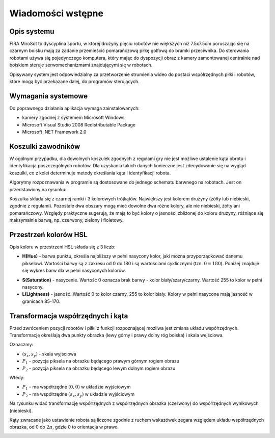 .. highlight:: c

Wiadomości wstępne
------------------

Opis systemu
************

FIRA MiroSot to dyscyplina sportu, w której drużyny pięciu robotów nie większych
niż 7.5x7.5cm poruszając się na czarnym boisku mają za zadanie przemieścić
pomarańczową piłkę golfową do bramki przeciwnika. Do sterowania robotami używa
się pojedynczego komputera, który mając do dyspozycji obraz z kamery
zamontowanej centralnie nad boiskiem steruje serwomechanizmami znajdującymi się
w robotach. 

Opisywany system jest odpowiedzialny za przetworzenie strumienia 
wideo do postaci współrzędnych piłki i robotów, które mogą być przekazane
dalej, do programów sterujących. 



..  
    TODO

Wymagania systemowe
*******************

Do poprawnego działania aplikacja wymaga zainstalowanych:

* kamery zgodnej z systemem Microsoft Windows
* Microsoft Visual Studio 2008 Redistributable Package
* Microsoft .NET Framework 2.0


..  
    TODO

..  _koszulki:

    
Koszulki zawodników
*******************

W ogólnym przypadku, dla dowolnych koszulek zgodnych z regułami gry nie jest 
możliwe ustalenie kąta obrotu i identyfikacja poszczególnych robotów. 
Dla uzyskania takich danych konieczne jest zdecydowanie się na wygląd koszulki, 
co z kolei determinuje metody określania kąta i identyfikacji robota. 

Algorytmy rozpoznawania w programie są dostosowane do jednego schematu barwnego 
na robotach. Jest on przedstawiony na rysunku:

.. image:: /team.png
    :align: center
    :width: 320pt
    :height: 240pt

Koszulka składa się z czarnej ramki i 3 kolorowych trójkątów. Największy jest
kolorem drużyny (żółty lub niebieski, zgodnie z regułami). Pozostałe dwa obszary
mogą mieć dowolne dwa różne kolory, ale nie niebieski, żółty ani pomarańczowy.
Względy praktyczne sugerują, że mają to być kolory o jasności zbliżonej do
koloru drużyny, różniące się maksymalnie barwą, np. czerwony, zielony i fioletowy.


Przestrzeń kolorów HSL
**********************

Opis koloru w przestrzeni HSL składa się z 3 liczb:

* **H(Hue)** - barwa punktu, określa najbliższy w pełni nasycony kolor, jaki można
  przyporządkować danemu pikselowi. Wartości barwy są z zakresu od 0 do 180 i są
  wartościami cyklicznymi (tzn. :math:`0 = 180`). Poniżej znajduje się wykres 
  barw dla w pełni nasyconych kolorów.

.. image:: /rainbow.png
    :width: 140pt
    :height: 30pt

* **S(Saturation)** - nasycenie. Wartość 0 oznacza brak barwy - kolor 
  biały/szary/czarny. Wartość 255 to kolor w pełni nasycony.

* **L(Lightness)** - jasność. Wartość 0 to kolor czarny, 255 to kolor biały. 
  Kolory w pełni nasycone mają jasność w granicach 85-170.


.. _wsp:

Transformacja współrzędnych i kąta
**********************************

Przed zwróceniem pozycji robotów i piłki z funkcji rozpoznającej możliwa jest zmiana
układu współrzędnych. Transformację określają dwa punkty obrazka (lewy górny i
prawy dolny róg boiska) i skala wejściowa.

Oznaczmy:

* :math:`(s_x, s_y)` - skala wyjściowa
* :math:`P_1` - pozycja piksela na obrazku będącego prawym górnym rogiem obrazu
* :math:`P_2` - pozycja piksela na obrazku będącego lewym dolnym rogiem obrazu

Wtedy: 

* :math:`P_1` - ma współrzędne :math:`(0, 0)`  w układzie wyjściowym
* :math:`P_2` - ma współrzędne :math:`(s_x, s_y)`  w układzie wyjściowym

Na rysunku widać transformację współrzędnych z współrzędnych obrazka (czerwony)
do współrzędnych wynikowych (niebieski).

.. image:: /transform.png
    :align: center
    :width: 320pt
    :height: 240pt

Kąty zwracane jako ustawienie robota są liczone zgodnie z ruchem wskazówek 
zegara względem układu współrzędnych obrazka, od 0 do :math:`2 \pi`, gdzie 0 to
orientacja w prawo.

.. image:: /coords.png
    :align: center
    :width: 150pt
    :height: 150pt
